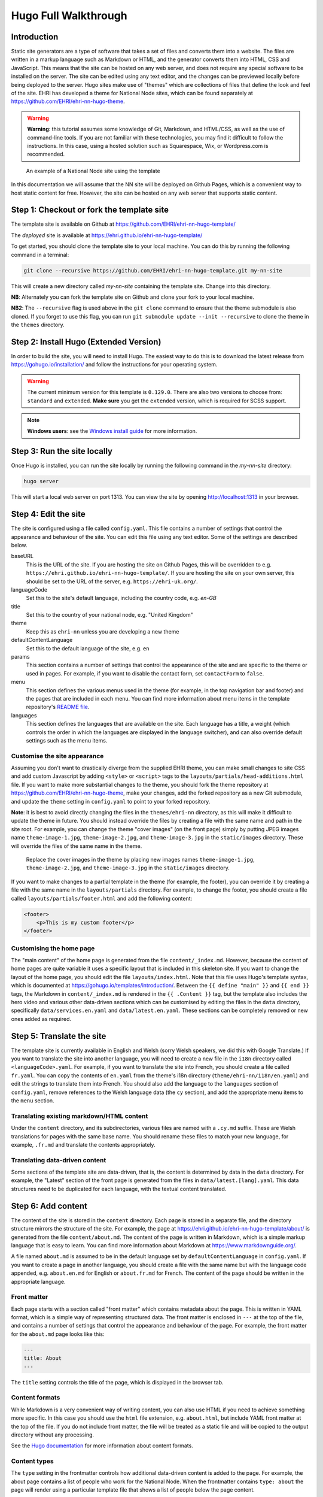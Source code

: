 Hugo Full Walkthrough
=====================

Introduction
------------

Static site generators are a type of software that takes a set of files and converts them into a website. The files are
written in a markup language such as Markdown or HTML, and the generator converts them into HTML, CSS and JavaScript.
This means that the site can be hosted on any web server, and does not require any special software to be installed on
the server. The site can be edited using any text editor, and the changes can be previewed locally before being deployed
to the server. Hugo sites make use of "themes" which are collections of files that define the look and feel of the site.
EHRI has developed a theme for National Node sites, which can be found separately at https://github.com/EHRI/ehri-nn-hugo-theme.

.. warning:: **Warning**: this tutorial assumes some knowledge of Git, Markdown, and HTML/CSS, as well as the use of command-line
          tools. If you are not familiar with these technologies, you may find it difficult to follow the instructions.
          In this case, using a hosted solution such as Squarespace, Wix, or Wordpress.com is recommended.

.. figure:: images/example.png

    An example of a National Node site using the template

In this documentation we will assume that the NN site will be deployed on Github Pages, which is a convenient way to host
static content for free. However, the site can be hosted on any web server that supports static content.

Step 1: Checkout or fork the template site
------------------------------------------

The template site is available on Github at https://github.com/EHRI/ehri-nn-hugo-template/

The *deployed* site is available at https://ehri.github.io/ehri-nn-hugo-template/

To get started, you should clone the template site to your local machine. You can do this by running the following
command in a terminal:

.. code-block:: bash

    git clone --recursive https://github.com/EHRI/ehri-nn-hugo-template.git my-nn-site

This will create a new directory called `my-nn-site` containing the template site. Change into this directory.

**NB**: Alternately you can fork the template site on Github and clone your fork to your local machine.

**NB2**: The ``--recursive`` flag is used above in the ``git clone`` command to ensure that the theme submodule
is also cloned. If you forget to use this flag, you can run ``git submodule update --init --recursive`` to
clone the theme in the ``themes`` directory.

Step 2: Install Hugo (Extended Version)
---------------------------------------

In order to build the site, you will need to install Hugo. The easiest way to do this is to download the latest release
from https://gohugo.io/installation/ and follow the instructions for your operating system.

.. warning::

   The current minimum version for this template is ``0.129.0``. There are also two versions to choose
   from: ``standard`` and ``extended``. **Make sure** you get the ``extended`` version, which is required 
   for SCSS support.

.. note::

   **Windows users**: see the `Windows install guide <windows.html>`_ for more information.

Step 3: Run the site locally
----------------------------

Once Hugo is installed, you can run the site locally by running the following command in the `my-nn-site` directory:

.. code-block:: bash

    hugo server

This will start a local web server on port 1313. You can view the site by opening http://localhost:1313 in your browser.

Step 4: Edit the site
---------------------

The site is configured using a file called ``config.yaml``. This file contains a number of settings that control the
appearance and behaviour of the site. You can edit this file using any text editor. Some of the settings are described
below.

baseURL
  This is the URL of the site. If you are hosting the site on Github Pages, this will be overridden to e.g. ``https://ehri.github.io/ehri-nn-hugo-template/``.
  If you are hosting the site on your own server, this should be set to the URL of the server, e.g. ``https://ehri-uk.org/``.

languageCode
  Set this to the site's default language, including the country code, e.g. `en-GB`

title
  Set this to the country of your national node, e.g. "United Kingdom"

theme
  Keep this as ``ehri-nn`` unless you are developing a new theme

defaultContentLanguage
  Set this to the default language of the site, e.g. ``en``

params
  This section contains a number of settings that control the appearance of the site and are specific to the theme or used
  in pages. For example, if you want to disable the contact form, set ``contactForm`` to ``false``.

menu
  This section defines the various menus used in the theme (for example, in the top navigation bar and footer) and the
  pages that are included in each menu. You can find more information about menu items in the template repository's
  `README file <https://github.com/EHRI/ehri-nn-hugo-template/blob/main/README.md>`_.

languages
  This section defines the languages that are available on the site. Each language has a title, a weight (which controls
  the order in which the languages are displayed in the language switcher), and can also override default settings such
  as the menu items.

Customise the site appearance
~~~~~~~~~~~~~~~~~~~~~~~~~~~~~

Assuming you don't want to drastically diverge from the supplied EHRI theme, you can make small changes to site CSS
and add custom Javascript by adding ``<style>`` or ``<script>`` tags to the ``layouts/partials/head-additions.html``
file. If you want to make more substantial changes to the theme, you should fork the theme repository at
https://github.com/EHRI/ehri-nn-hugo-theme, make your changes, add the forked repository as a new Git submodule,
and update the ``theme`` setting in ``config.yaml`` to point to your forked repository.

**Note**: it is best to avoid directly changing the files in the ``themes/ehri-nn`` directory, as this will make it
difficult to update the theme in future. You should instead override the files by creating a file with the same name
and path in the site root. For example, you can change the theme "cover images" (on the front page) simply by putting
JPEG images name ``theme-image-1.jpg``, ``theme-image-2.jpg``, and ``theme-image-3.jpg`` in the ``static/images``
directory. These will override the files of the same name in the theme.

.. figure:: images/cover-images.png

    Replace the cover images in the theme by placing new images names ``theme-image-1.jpg``, ``theme-image-2.jpg``,
    and ``theme-image-3.jpg`` in the ``static/images`` directory.

If you want to make changes to a partial template in the theme (for example, the footer), you can override it by
creating a file with the same name in the ``layouts/partials`` directory. For example, to change the footer, you
should create a file called ``layouts/partials/footer.html`` and add the following content:

.. code-block:: html

    <footer>
        <p>This is my custom footer</p>
    </footer>

Customising the home page
~~~~~~~~~~~~~~~~~~~~~~~~~

The "main content" of the home page is generated from the file ``content/_index.md``. However, because the content
of home pages are quite variable it uses a specific layout that is included in this skeleton site. If you want to
change the layout of the home page, you should edit the file ``layouts/index.html``. Note that this file uses Hugo's
template syntax, which is documented at https://gohugo.io/templates/introduction/. Between the ``{{ define "main" }}`` and
``{{ end }}`` tags, the Markdown in ``content/_index.md`` is rendered in the ``{{ .Content }}`` tag,  but the template also
includes the hero video and various other data-driven sections which can be customised by editing the files in the ``data``
directory, specifically ``data/services.en.yaml`` and ``data/latest.en.yaml``. These sections can be completely removed
or new ones added as required.

Step 5: Translate the site
--------------------------

The template site is currently available in English and Welsh (sorry Welsh speakers, we did this with Google Translate.)
If you want to translate the site into another language, you will need to create a new file in the ``i18n`` directory
called ``<languageCode>.yaml``. For example, if you want to translate the site into French, you should create a file
called ``fr.yaml``. You can copy the contents of ``en.yaml`` from the theme's i18n directory (``theme/ehri-nn/i18n/en.yaml``)
and edit the strings to translate them into French. You should also add the language to the ``languages`` section of
``config.yaml``, remove references to the Welsh language data (the ``cy`` section), and add the appropriate menu items
to the ``menu`` section.

Translating existing markdown/HTML content
~~~~~~~~~~~~~~~~~~~~~~~~~~~~~~~~~~~~~~~~~~

Under the ``content`` directory, and its subdirectories, various files are named with a ``.cy.md`` suffix. These are
Welsh translations for pages with the same base name. You should rename these files to match your new language,
for example, ``.fr.md`` and translate the contents appropriately.

Translating data-driven content
~~~~~~~~~~~~~~~~~~~~~~~~~~~~~~~

Some sections of the template site are data-driven, that is, the content is determined by data in the ``data`` directory.
For example, the "Latest" section of the front page is generated from the files in ``data/latest.[lang].yaml``.
This data structures need to be duplicated for each language, with the textual content translated.


Step 6: Add content
-------------------

The content of the site is stored in the ``content`` directory. Each page is stored in a separate file, and the directory
structure mirrors the structure of the site. For example, the page at
`https://ehri.github.io/ehri-nn-hugo-template/about/ <https://ehri.github.io/ehri-nn-hugo-template/about/>`_
is generated from the file ``content/about.md``. The content of the page is written in Markdown, which is a simple
markup language that is easy to learn. You can find more information about Markdown at https://www.markdownguide.org/.

A file named ``about.md`` is assumed to be in the default language set by ``defaultContentLanguage`` in ``config.yaml``. If
you want to create a page in another language, you should create a file with the same name but with the language code
appended, e.g. ``about.en.md`` for English or ``about.fr.md`` for French. The content of the page should be written in the
appropriate language.

Front matter
~~~~~~~~~~~~

Each page starts with a section called "front matter" which contains metadata about the page. This is written in YAML
format, which is a simple way of representing structured data. The front matter is enclosed in ``---`` at the top of the
file, and contains a number of settings that control the appearance and behaviour of the page. For example, the front
matter for the ``about.md`` page looks like this:

.. code-block:: yaml

    ---
    title: About
    ---

The ``title`` setting controls the title of the page, which is displayed in the browser tab.

Content formats
~~~~~~~~~~~~~~~

While Markdown is a very convenient way of writing content, you can also use HTML if you need to achieve something
more specific. In this case you should use the ``html`` file extension, e.g. ``about.html``, but include YAML
front matter at the top of the file. If you do not include front matter, the file will be treated as a static file
and will be copied to the output directory without any processing.

See the `Hugo documentation <https://gohugo.io/content-management/formats/>`_ for more information about content formats.

Content types
~~~~~~~~~~~~~

The ``type`` setting in the frontmatter controls how additional data-driven content is added to the page. For example,
the about page contains a list of people who work for the National Node. When the frontmatter contains ``type: about``
the page will render using a particular template file that shows a list of people below the page content.

Similarly, the setting ``type: services`` will show a list of services specified by the information in ``data/services_en.yaml``.

If you omit the ``type`` attribute in front matter it will use the default template, which is just the page content.

Shortcodes
~~~~~~~~~~

Shortcodes in Hugo allow extending the functionality of Markdown in page content, and also allow themes to provide
specific hooks to change the way content looks. The EHRI NN theme provides one shortcode, ``intro`` which uses a
specific text style for introductory paragraphs. For example:

.. code-block:: markdown

    {{< intro >}}
    This is an introductory paragraph. It is rendered in a different style to the rest of the text.
    {{< /intro >}}

You can add additional shortcodes to your site by creating a ``shortcodes`` directory in the root of your site and
adding a file for each shortcode. For example, if you want to add a shortcode called ``myshortcode``, you should
create a file called ``layouts/shortcodes/myshortcode.html``. You can then use the shortcode in your page content like this:

.. code-block:: markdown

    {{< myshortcode >}}
    This is some text that will be rendered using the shortcode.
    {{< /myshortcode >}}

For more information on shortcodes see the `Hugo documentation <https://gohugo.io/content-management/shortcodes/>`_.

Images & Figures
~~~~~~~~~~~~~~~~

Images are stored in the ``static/images`` directory. You can create subdirectories to organise your images, but
you will need to include the subdirectory name in the image URL when you reference it in your page content. For example,
if you have an image called ``myimage.jpg`` in a subdirectory called ``myimages``, you would reference it in your page
content like this:

.. code-block:: markdown

    ![My image](../images/myimages/myimage.jpg)

**NB**: The image URL about is relative to the page content, not the root of the site. If your site is at the root of a
domain you can use absolute URLs, e.g. ``![My image](/images/myimages/myimage.jpg)``, but this approach is slightly
less portable.

If you want a figure, i.e. an image with a caption, you can use the ``figure`` shortcode:

.. code-block:: markdown

    {{< figure src="../images/myimages/myimage.jpg" caption="This is my image" >}}

Step 7: Publish the site on Github Pages
----------------------------------------

If you forked the template repository, you can publish the site by pushing the changes to your forked repository. If you
cloned the template repository, you will need to create a new repository on Github and push the changes to that.

Then, go to the repository settings and find the "Pages" section. Under "Build and deployment" change the "Source" to
"Github Actions" and click "Save". This will trigger a Github Action that will build the site and publish it to Github
when changes are pushed to the repository. The configuration that controls this is in ``.github/workflows/hugo.yml``
and was copied from the Hugo Github Action example.

Step 8: Generating a final static version for hosting on a web server
---------------------------------------------------------------------

For self-hosting your site the following Hugo command will generate a static version of the site in the ``public``
directory:

.. code-block:: bash

    hugo --minify --cleanDestinationDir

The ``--minify`` option will minify the HTML and CSS files and the ``--cleanDestinationDir`` option will
remove any files in the ``public`` directory that are not generated by Hugo. You can then copy the contents of the
``public`` directory to your web server.

Various other options, for example the base URL of the site, can be overridden when generating the static version. See
the `Hugo documentation <https://gohugo.io/commands/hugo/>`_ for more information.

Fetching updates to the theme
-----------------------------

From time to time, the theme will be updated with new features or bug fixes. To fetch these updates, run the following
command in the ``themes/ehri-nn`` directory:

.. code-block:: bash

    cd themes/ehri-nn
    git pull origin main

**Now**, run the Hugo build on your site to ensure there are no errors and then run the server to ensure
the theme changes have not caused any problems with the site HTML/CSS etc.

If all is good, you will need to commit the changes to the theme submodule in the ``my-nn-site`` repository:

.. code-block:: bash

    git add themes/ehri-nn
    git commit -m "Update theme"

Remember, be sure to check how your site looks after updating the theme, as the update may have broken something.

Troubleshooting
---------------

While using Git submodules is a nice way to keep the theme up to date, it can sometimes cause problems. If you get
errors when running ``hugo server`` or ``hugo`` commands, try running the following commands:

.. code-block:: bash

    git submodule deinit --all
    git submodule update --init --recursive

This will remove the submodule and re-add it, effectively removing all the code from ``themes/ehri-nn`` and
re-downloading it from Github. You may need to commit the changes to the submodule after running these commands.
